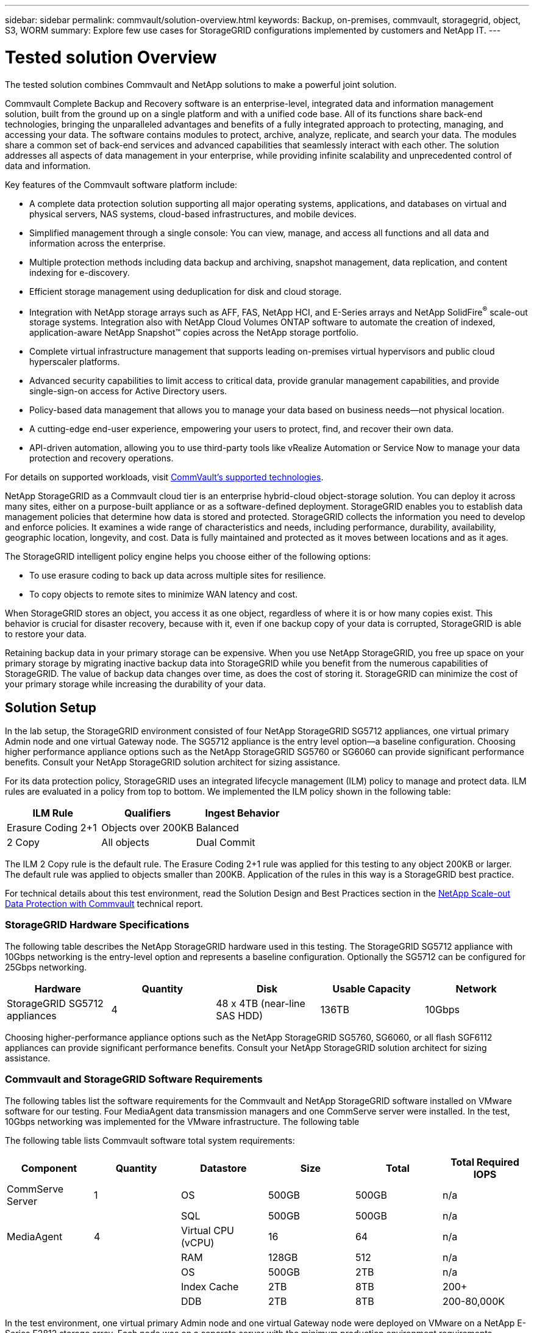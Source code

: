 ---
sidebar: sidebar
permalink: commvault/solution-overview.html
keywords: Backup, on-premises, commvault, storagegrid, object, S3, WORM
summary: Explore few use cases for StorageGRID configurations implemented by customers and NetApp IT.
---

= Tested solution Overview
:hardbreaks:
:nofooter:
:icons: font
:linkattrs:
:imagesdir: ../media/

[.lead]
The tested solution combines Commvault and NetApp solutions to make a powerful joint solution.

Commvault Complete Backup and Recovery software is an enterprise-level, integrated data and information management solution, built from the ground up on a single platform and with a unified code base. All of its functions share back-end technologies, bringing the unparalleled advantages and benefits of a fully integrated approach to protecting, managing, and accessing your data. The software contains modules to protect, archive, analyze, replicate, and search your data. The modules share a common set of back-end services and advanced capabilities that seamlessly interact with each other. The solution addresses all aspects of data management in your enterprise, while providing infinite scalability and unprecedented control of data and information.

Key features of the Commvault software platform include:

* A complete data protection solution supporting all major operating systems, applications, and databases on virtual and physical servers, NAS systems, cloud-based infrastructures, and mobile devices.
* Simplified management through a single console: You can view, manage, and access all functions and all data and information across the enterprise.
* Multiple protection methods including data backup and archiving, snapshot management, data replication, and content indexing for e-discovery.
* Efficient storage management using deduplication for disk and cloud storage.
* Integration with NetApp storage arrays such as AFF, FAS, NetApp HCI, and E-Series arrays and NetApp SolidFire^®^ scale-out storage systems. Integration also with NetApp Cloud Volumes ONTAP software to automate the creation of indexed, application-aware NetApp Snapshot™ copies across the NetApp storage portfolio.
* Complete virtual infrastructure management that supports leading on-premises virtual hypervisors and public cloud hyperscaler platforms.
* Advanced security capabilities to limit access to critical data, provide granular management capabilities, and provide single-sign-on access for Active Directory users.
* Policy-based data management that allows you to manage your data based on business needs—not physical location.
* A cutting-edge end-user experience, empowering your users to protect, find, and recover their own data.
* API-driven automation, allowing you to use third-party tools like vRealize Automation or Service Now to manage your data protection and recovery operations.

For details on supported workloads, visit https://www.commvault.com/supported-technologies[CommVault's supported technologies].

NetApp StorageGRID as a Commvault cloud tier is an enterprise hybrid-cloud object-storage solution. You can deploy it across many sites, either on a purpose-built appliance or as a software-defined deployment. StorageGRID enables you to establish data management policies that determine how data is stored and protected. StorageGRID collects the information you need to develop and enforce policies. It examines a wide range of characteristics and needs, including performance, durability, availability, geographic location, longevity, and cost. Data is fully maintained and protected as it moves between locations and as it ages.

The StorageGRID intelligent policy engine helps you choose either of the following options:

* To use erasure coding to back up data across multiple sites for resilience.
* To copy objects to remote sites to minimize WAN latency and cost.

When StorageGRID stores an object, you access it as one object, regardless of where it is or how many copies exist. This behavior is crucial for disaster recovery, because with it, even if one backup copy of your data is corrupted, StorageGRID is able to restore your data.

Retaining backup data in your primary storage can be expensive. When you use NetApp StorageGRID, you free up space on your primary storage by migrating inactive backup data into StorageGRID while you benefit from the numerous capabilities of StorageGRID. The value of backup data changes over time, as does the cost of storing it. StorageGRID can minimize the cost of your primary storage while increasing the durability of your data.

== Solution Setup 

In the lab setup, the StorageGRID environment consisted of four NetApp StorageGRID SG5712 appliances, one virtual primary Admin node and one virtual Gateway node. The SG5712 appliance is the entry level option—a baseline configuration. Choosing higher performance appliance options such as the NetApp StorageGRID SG5760 or SG6060 can provide significant performance benefits. Consult your NetApp StorageGRID solution architect for sizing assistance.

For its data protection policy, StorageGRID uses an integrated lifecycle management (ILM) policy to manage and protect data. ILM rules are evaluated in a policy from top to bottom. We implemented the ILM policy shown in the following table:

[cols="1a,1a,1a",options="header",]
|===
|ILM Rule |Qualifiers |Ingest Behavior
|Erasure Coding 2+1 |Objects over 200KB |Balanced
|2 Copy |All objects |Dual Commit
|===

The ILM 2 Copy rule is the default rule. The Erasure Coding 2+1 rule was applied for this testing to any object 200KB or larger. The default rule was applied to objects smaller than 200KB. Application of the rules in this way is a StorageGRID best practice.

For technical details about this test environment, read the Solution Design and Best Practices section in the https://www.netapp.com/us/media/tr-4831.pdf[NetApp Scale-out Data Protection with Commvault] technical report.

=== StorageGRID Hardware Specifications 

The following table describes the NetApp StorageGRID hardware used in this testing. The StorageGRID SG5712 appliance with 10Gbps networking is the entry-level option and represents a baseline configuration. Optionally the SG5712 can be configured for 25Gbps networking.

[cols="1a,1a,1a,1a,1a",options="header",]
|===
|Hardware |Quantity |Disk |Usable Capacity |Network
|StorageGRID SG5712 appliances |4 |48 x 4TB (near-line SAS HDD) |136TB |10Gbps
|===

Choosing higher-performance appliance options such as the NetApp StorageGRID SG5760, SG6060, or all flash SGF6112 appliances can provide significant performance benefits. Consult your NetApp StorageGRID solution architect for sizing assistance.

=== Commvault and StorageGRID Software Requirements

The following tables list the software requirements for the Commvault and NetApp StorageGRID software installed on VMware software for our testing. Four MediaAgent data transmission managers and one CommServe server were installed. In the test, 10Gbps networking was implemented for the VMware infrastructure. The following table 

The following table lists Commvault software total system requirements:

[cols="1a,1a,1a,1a,1a,1a",options="header",]
|===
|Component |Quantity |Datastore |Size |Total |Total Required IOPS
|CommServe Server |1 |OS |500GB |500GB |n/a
| | |SQL |500GB |500GB |n/a
|MediaAgent |4 |Virtual CPU (vCPU) |16 |64 |n/a
| | |RAM |128GB |512 |n/a
| | |OS |500GB |2TB |n/a
| | |Index Cache |2TB |8TB |200+
| | |DDB |2TB |8TB |200-80,000K
|===

In the test environment, one virtual primary Admin node and one virtual Gateway node were deployed on VMware on a NetApp E-Series E2812 storage array. Each node was on a separate server with the minimum production environment requirements described in the following table:

The following table list requirements for StorageGRID virtual Admin nodes and Gateway nodes:

[cols="1a,1a,1a,1a,1a",options="header",]
|===
|Node type |Quantity |vCPU |RAM |Storage
|Gateway node |1 |8 |24GB |100GB LUN for the OS
|Admin node |1 |8 |24GB a|
100GB LUN for the OS

200GB LUN for Admin node tables

200GB LUN for the Admin node audit log

|===
